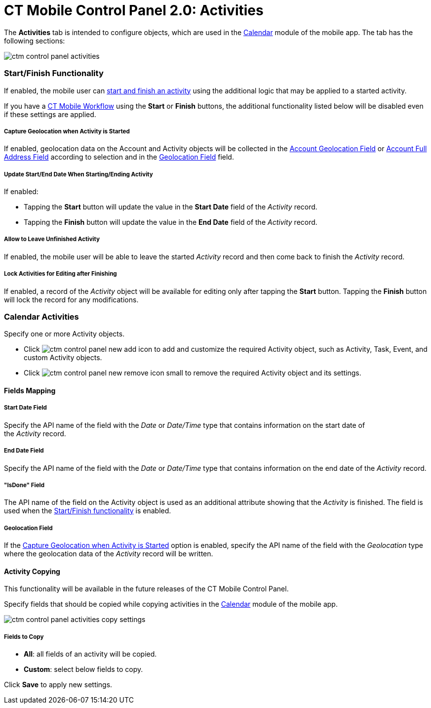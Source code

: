 = CT Mobile Control Panel 2.0: Activities

The *Activities* tab is intended to configure objects, which are used in
the link:calendar.html[Calendar] module of the mobile app. The tab has
the following sections:



image:ctm-control-panel-activities.png[]

[[h2__1301025041]]
=== Start/Finish Functionality

If enabled, the mobile user
can link:start-finish-functionality.html[start and finish an
activity] using the additional logic that may be applied to a started
activity.

If you have a link:ct-mobile-workflow.html[CT Mobile Workflow] using
the *Start* or *Finish* buttons, the additional functionality listed
below will be disabled even if these settings are applied.

[[h4__470962300]]
===== Capture Geolocation when Activity is Started

If enabled, geolocation data on the Account and Activity objects will be
collected in
the link:ct-mobile-control-panel-general-new.html#h3_612123135[Account
Geolocation
Field] or link:ct-mobile-control-panel-general-new.html#h3__1092547330[Account
Full Address Field] according to selection and in
the link:ct-mobile-control-panel-activities-new.html#h4__1419137192[Geolocation
Field] field.

[[h4__457278244]]
===== Update Start/End Date When Starting/Ending Activity

If enabled:

* Tapping the *Start* button will update the value in the *Start
Date* field of the _Activity_ record.
* Tapping the *Finish* button will update the value in the *End
Date* field of the _Activity_ record.

[[h4__1904984675]]
===== Allow to Leave Unfinished Activity

If enabled, the mobile user will be able to leave the
started _Activity_ record and then come back to finish
the _Activity_ record.

[[h4_1219382202]]
===== Lock Activities for Editing after Finishing

If enabled, a record of the__ Activity__ object will be available for
editing only after tapping the *Start* button. Tapping
the *Finish* button will lock the record for any modifications.

[[h2_2014841429]]
=== Calendar Activities

Specify one or more [.object]#Activity# objects.

* Click image:ctm-control-panel-new-add-icon.png[] to
add and customize the required [.object]#Activity# object, such
as [.object]#Activity#, [.object]#Task#, [.object]#Event#,
and custom [.object]#Activity# objects.
* Click image:ctm-control-panel-new-remove-icon-small.png[] to
remove the required [.object]#Activity# object and its settings.

[[h3__1738741379]]
==== Fields Mapping 

[[h4__1766544266]]
===== Start Date Field

Specify the API name of the field with the _Date_ or _Date/Time_ type
that contains information on the start date of the _Activity_ record.

[[h4_587549689]]
===== End Date Field

Specify the API name of the field with the _Date_ or _Date/Time_ type
that contains information on the end date of the _Activity_ record.

[[h4_1892261162]]
===== "IsDone" Field

The API name of the field on the Activity object is used as an
additional attribute showing that the _Activity_ is finished. The field
is used when
the https://help.customertimes.com/articles/ct-mobile-ios-en/start-finish-functionality[Start/Finish
functionality] is enabled. 

[[h4__1419137192]]
===== Geolocation Field

If
the link:ct-mobile-control-panel-activities-new.html#h3__470962300[Capture
Geolocation when Activity is Started] option is enabled, specify the API
name of the field with the _Geolocation_ type where the geolocation
data of the _Activity_ record will be written.

[[h3__1877182756]]
==== Activity Copying

This functionality will be available in the future releases of the CT
Mobile Control Panel.

Specify fields that should be copied while copying activities in the
link:calendar.html[Calendar] module of the mobile app.

image:ctm-control-panel-activities-copy-settings.png[]

[[h4_1834463667]]
===== Fields to Copy

* *All*: all fields of an activity will be copied.
* *Custom*: select below fields to copy.



Click *Save* to apply new settings.




